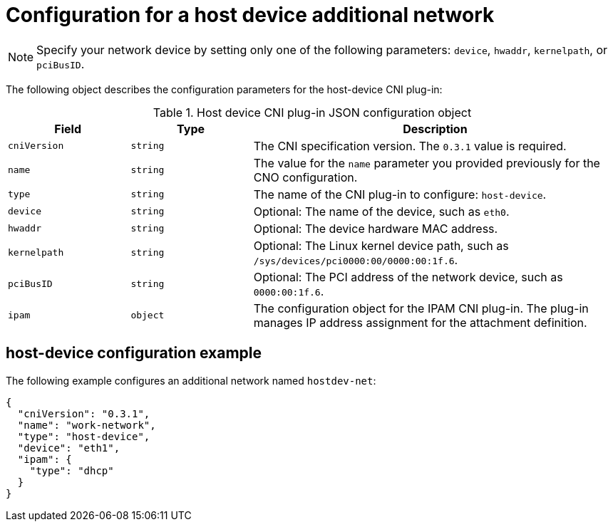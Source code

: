 // Module included in the following assemblies:
//
// * networking/multiple_networks/configuring-additional-network.adoc

[id="nw-multus-host-device-object_{context}"]
= Configuration for a host device additional network

[NOTE]
====
Specify your network device by setting only one of the
following parameters: `device`, `hwaddr`, `kernelpath`, or `pciBusID`.
====

The following object describes the configuration parameters for the host-device CNI plug-in:

// containernetworking/plugins/.../host-device.go#L50
.Host device CNI plug-in JSON configuration object
[cols=".^2,.^2,.^6",options="header"]
|====
|Field|Type|Description

|`cniVersion`
|`string`
|The CNI specification version. The `0.3.1` value is required.

|`name`
|`string`
|The value for the `name` parameter you provided previously for the CNO configuration.

|`type`
|`string`
|The name of the CNI plug-in to configure: `host-device`.

|`device`
|`string`
|Optional: The name of the device, such as `eth0`.

|`hwaddr`
|`string`
|Optional: The device hardware MAC address.

|`kernelpath`
|`string`
|Optional: The Linux kernel device path, such as `/sys/devices/pci0000:00/0000:00:1f.6`.

|`pciBusID`
|`string`
|Optional: The PCI address of the network device, such as `0000:00:1f.6`.

|`ipam`
|`object`
|The configuration object for the IPAM CNI plug-in. The plug-in manages IP address assignment for the attachment definition.

|====

[id="nw-multus-hostdev-config-example_{context}"]
== host-device configuration example

The following example configures an additional network named `hostdev-net`:

[source,json]
----
{
  "cniVersion": "0.3.1",
  "name": "work-network",
  "type": "host-device",
  "device": "eth1",
  "ipam": {
    "type": "dhcp"
  }
}
----
